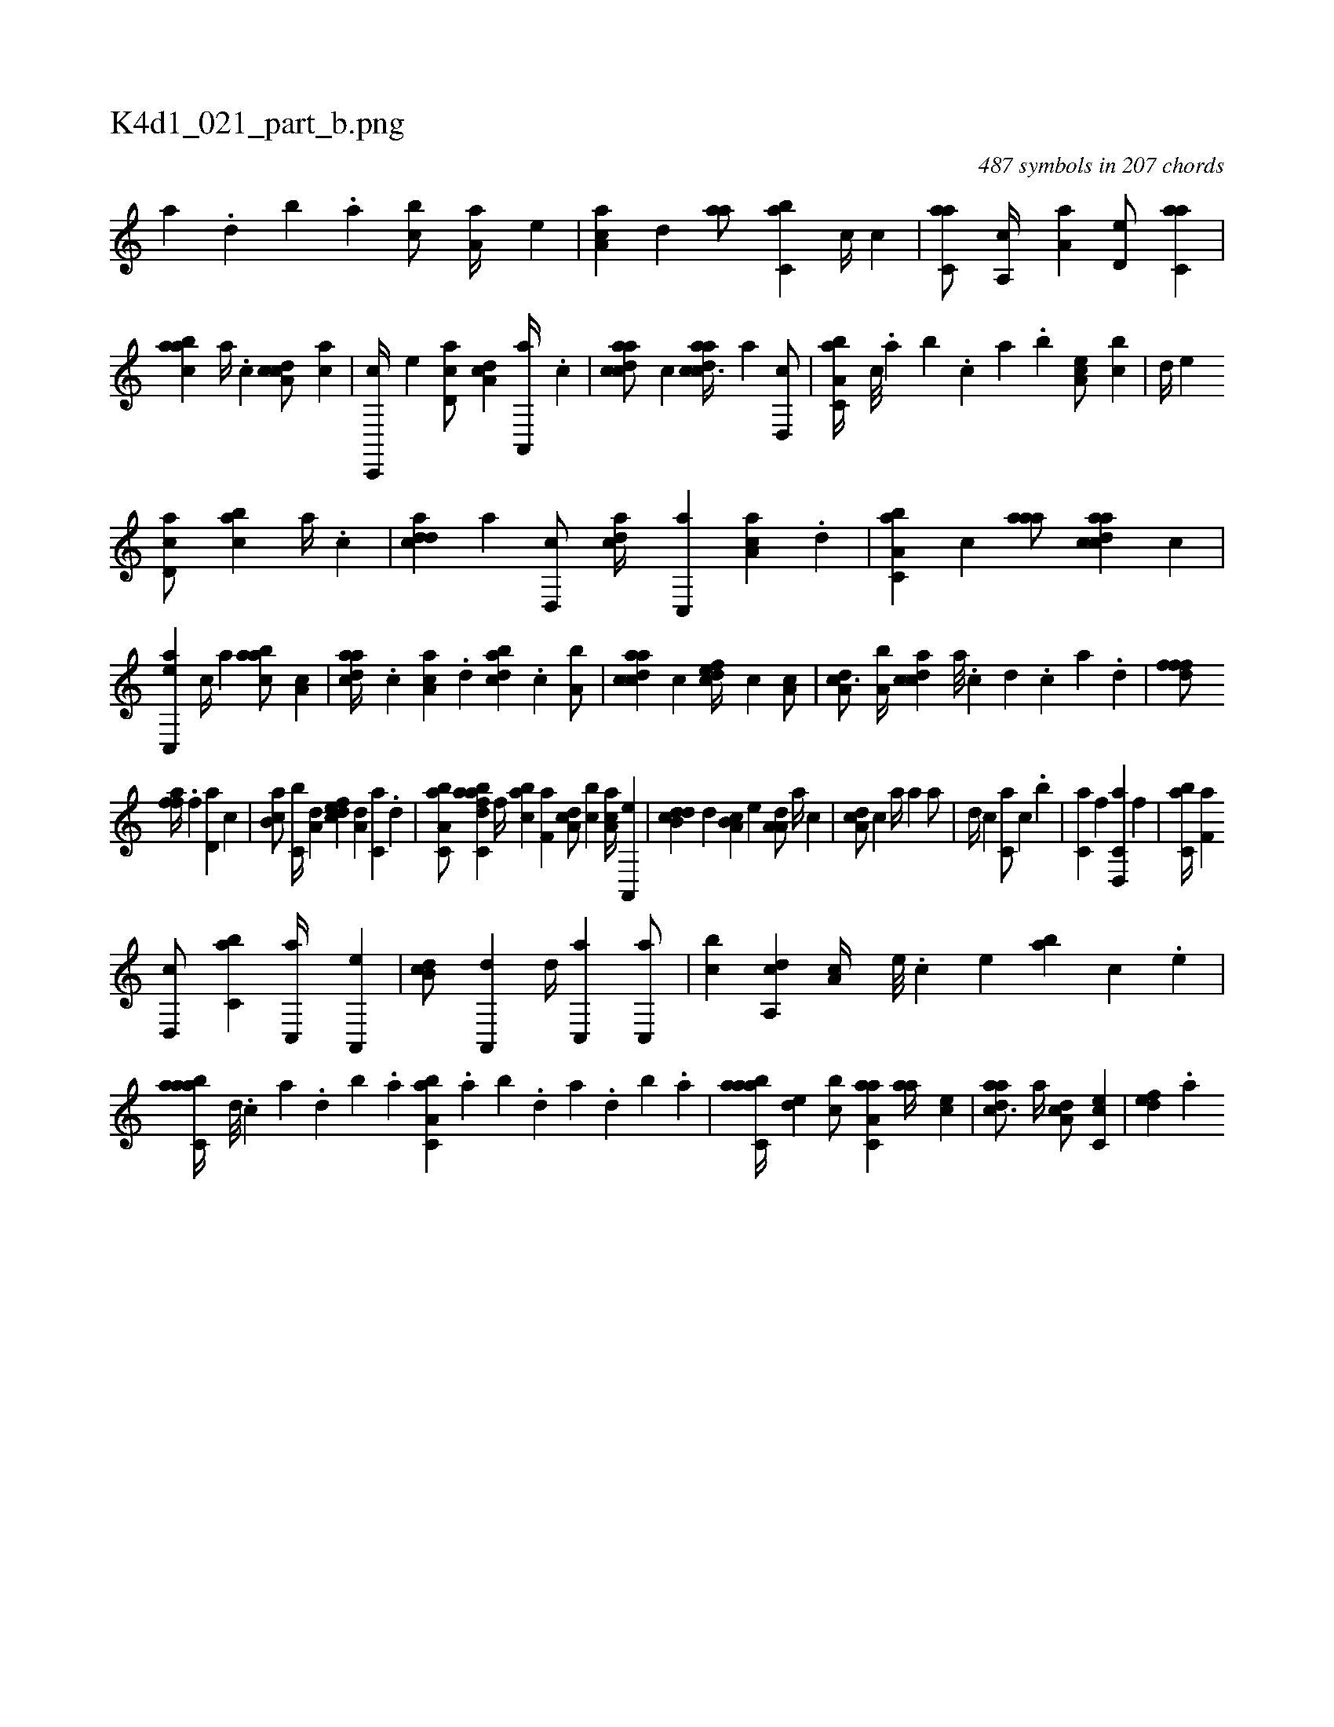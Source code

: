 X:1
%
%%titleleft true
%%tabaddflags 0
%%tabrhstyle grid
%
T:K4d1_021_part_b.png
C:487 symbols in 207 chords
L:1/4
K:italiantab
%
[,a] .[,,d] [,,b] .[,,a] [,,bc/] [,a,a//] [,,,,e] |\
	[,aa,c] [,,d] [,,aa/] [,,bc,a] [,,,,c//] [,,,c] |\
	[c,aa/] [,a,,c//] [,a,a] [,,d,e/] [c,aa] |\
	[aabc] [,,,,,a//] .[,c] [cda,c/] [,,,ac] |\
	[c,,,c//] [,,,,e] [,d,ac/] [da,c] [,a,,,a//] .[,c] |\
	[cdaac/] [,,,,c] [cdaac3/8] [,,,,a] [,d,,c/] |\
	[a,bc,a//] [,,,c///] .[,,a] [,,b] .[,,,c] [,,a] .[,,b] [,ea,c/] [,,,bc] |\
	[,,d//] [,,,,e] 
%
[,d,ac/] [,abc] [,,,,,a//] .[,c] |\
	[,dadc] [,a] [,d,,c/] [cda//] [,c,,a] [,a,ac] .[,,d] |\
	[a,bc,a] [,,,c] [aaa/] [cdaac] [,,,,c] |\
	[ac,,e] [,,,c//] [,,,a] [aabc/] [,a,c] |\
	[,daac//] .[,c] [ca,a] .[,,d] [dabc] .[,,,c] [a,b/] |\
	[cdaac] [,,,,c] [,dfec//] [,c] [,a,c/] |\
	[,da,c3/4] [a,b//] [,cdca] [,a///] .[,c] [,d] .[,c] [,a] .[,,d] |\
	[,,fffd/] [h] 
%
[,,ffha//] .[f] [d,a] [,,,c] |\
	[,ab,c/] [c,b//] [a,d] [,dfec] [a,d] [c,a] .[,d] |\
	[a,bc,a/] [h,,fh] [dabc,a] [h,,f//] [,,,h] |\
	[,abc] [f,a] [da,c/] [,,bc] [ca,a//] [a,,,e] |\
	[,db,cd] [,,d] [a,b,c] [,,,,e] [,a,a,d/] [,,a//] [,,,c] |\
	[,,a,cd/] [,,,c] [,,,,a//] [,,,a] [,,a/] |\
	[,,,,,d//] [,,,c] [,,,c,a/] [,,,,,c] .[,,,b] |\
	[,,,c,a] [h,,f] [d,,c,a] [h,,f] |\
	[,,bc,a//] [f,a] 
%
[d,,c/] [,,bc,a] [c,,a//] [a,,,e] |\
	[,db,c/] [a,,,d] [,,d//] [,c,,a] [c,,a/] |\
	[,,bc] [a,,cd] [,,a,c//] [,e///] .[,c] [,e] [ba] [,c] .[,e] |\
	[aabc,a//] [,d///] .[,c] [,a] .[,,d] [,,b] .[,,a] [a,bc,a] .[,,a] [,,b] .[,,d] [,a] .[,,d] [,,b] .[,,a] |\
	[aabc,a//] [,,de] [,,bc/] [aa,c,a] [,,aa//] [,,,ce] |\
	[,daac3/4] [,a//] [,da,c/] [,c,ce] |\
	[,,def] .[,a] 
% number of items: 487


